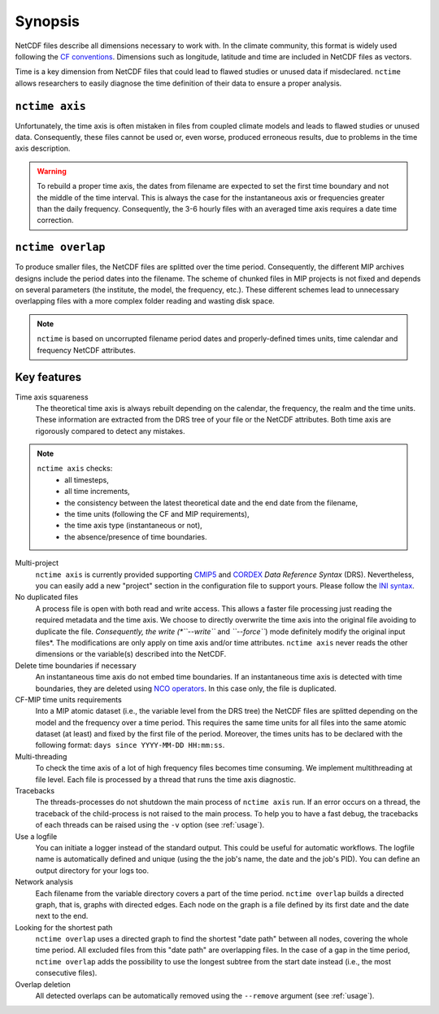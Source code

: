 .. _synopsis:

Synopsis
========

NetCDF files describe all dimensions necessary to work with. In the climate community, this format is widely used
following the `CF conventions <http://cfconventions.org/>`_. Dimensions such as longitude, latitude and time are
included in NetCDF files as vectors.

Time is a key dimension from NetCDF files that could lead to flawed studies or unused data if misdeclared. ``nctime``
allows researchers to easily diagnose the time definition of their data to ensure a proper analysis.

``nctime axis``
***************

Unfortunately, the time axis is often mistaken in files from coupled climate models and leads to flawed studies or
unused data. Consequently, these files cannot be used or, even worse, produced erroneous results, due to problems in the
time axis description.

.. warning:: To rebuild a proper time axis, the dates from filename are expected to set the first time boundary and not
    the middle of the time interval. This is always the case for the instantaneous axis or frequencies greater than the
    daily frequency. Consequently, the 3-6 hourly files with an averaged time axis requires a date time correction.

``nctime overlap``
******************

To produce smaller files, the NetCDF files are splitted over the time period. Consequently, the different MIP archives
designs include the period dates into the filename. The scheme of chunked files in MIP projects is not fixed and depends
on several parameters (the institute, the model, the frequency, etc.). These different schemes lead to unnecessary
overlapping files with a more complex folder reading and wasting disk space.

.. note:: ``nctime`` is based on uncorrupted filename period dates and properly-defined times units, time calendar and
    frequency NetCDF attributes.

Key features
************

Time axis squareness
    The theoretical time axis is always rebuilt depending on the calendar, the frequency, the realm and the time units.
    These information are extracted from the DRS tree of your file or the NetCDF attributes. Both time axis are
    rigorously compared to detect any mistakes.

.. note::

   ``nctime axis`` checks:
    * all timesteps,
    * all time increments,
    * the consistency between the latest theoretical date and the end date from the filename,
    * the time units (following the CF and MIP requirements),
    * the time axis type (instantaneous or not),
    * the absence/presence of time boundaries.

Multi-project
    ``nctime axis`` is currently provided supporting `CMIP5
    <http://cmip-pcmdi.llnl.gov/cmip5/docs/cmip5_data_reference_syntax.pdf>`_ and `CORDEX
    <https://www.medcordex.eu/cordex_archive_specifications_2.2_30sept2013.pdf>`_ *Data Reference Syntax* (DRS).
    Nevertheless, you can easily add a new "project" section in the configuration file to support yours. Please follow
    the `INI syntax <https://en.wikipedia.org/wiki/INI_file>`_.

No duplicated files
    A process file is open with both read and write access. This allows a faster file processing just reading the
    required metadata and the time axis. We choose to directly overwrite the time axis into the original file
    avoiding to duplicate the file. *Consequently, the write (*``--write``* and *``--force``*) mode definitely modify
    the original input files*. The modifications are only apply on time axis and/or time attributes. ``nctime axis``
    never reads the other dimensions or the variable(s) described into the NetCDF.

Delete time boundaries if necessary
    An instantaneous time axis do not embed time boundaries. If an instantaneous time axis is detected with time
    boundaries, they are deleted using `NCO operators <http://nco.sourceforge.net/>`_. In this case only, the file is
    duplicated.

CF-MIP time units requirements
    Into a MIP atomic dataset (i.e., the variable level from the DRS tree) the NetCDF files are splitted depending on
    the model and the frequency over a time period. This requires the same time units for all files into the same
    atomic dataset (at least) and fixed by the first file of the period. Moreover, the times units has to be
    declared with the following format: ``days since YYYY-MM-DD HH:mm:ss``.

Multi-threading
    To check the time axis of a lot of high frequency files becomes time consuming. We implement multithreading at
    file level. Each file is processed by a thread that runs the time axis diagnostic.

Tracebacks
    The threads-processes do not shutdown the main process of ``nctime axis`` run. If an error occurs on a thread, the
    traceback of the child-process is not raised to the main process. To help you to have a fast debug, the tracebacks
    of each threads can be raised using the ``-v`` option (see :ref:`usage`).

Use a logfile
    You can initiate a logger instead of the standard output. This could be useful for automatic workflows. The
    logfile name is automatically defined and unique (using the the job's name, the date and the job's PID). You can
    define an output directory for your logs too.

Network analysis
    Each filename from the variable directory covers a part of the time period. ``nctime overlap`` builds a directed
    graph, that is, graphs with directed edges. Each node on the graph is a file defined by its first date and the
    date next to the end.

Looking for the shortest path
    ``nctime overlap`` uses a directed graph to find the shortest "date path" between all nodes, covering the whole
    time period. All excluded files from this "date path" are overlapping files. In the case of a gap in the time
    period, ``nctime overlap`` adds the possibility to use the longest subtree from the start date instead (i.e., the
    most consecutive files).

Overlap deletion
    All detected overlaps can be automatically removed using the ``--remove`` argument (see :ref:`usage`).
